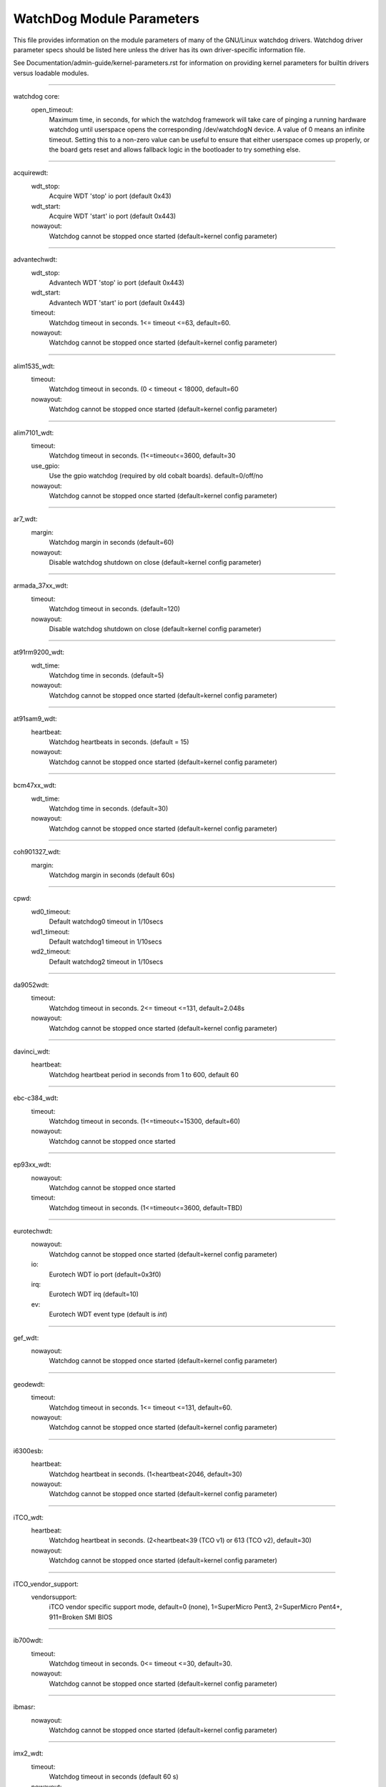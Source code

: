 ==========================
WatchDog Module Parameters
==========================

This file provides information on the module parameters of many of
the GNU/Linux watchdog drivers.  Watchdog driver parameter specs should
be listed here unless the driver has its own driver-specific information
file.

See Documentation/admin-guide/kernel-parameters.rst for information on
providing kernel parameters for builtin drivers versus loadable
modules.

-------------------------------------------------

watchdog core:
    open_timeout:
	Maximum time, in seconds, for which the watchdog framework will take
	care of pinging a running hardware watchdog until userspace opens the
	corresponding /dev/watchdogN device. A value of 0 means an infinite
	timeout. Setting this to a non-zero value can be useful to ensure that
	either userspace comes up properly, or the board gets reset and allows
	fallback logic in the bootloader to try something else.

-------------------------------------------------

acquirewdt:
    wdt_stop:
	Acquire WDT 'stop' io port (default 0x43)
    wdt_start:
	Acquire WDT 'start' io port (default 0x443)
    nowayout:
	Watchdog cannot be stopped once started
	(default=kernel config parameter)

-------------------------------------------------

advantechwdt:
    wdt_stop:
	Advantech WDT 'stop' io port (default 0x443)
    wdt_start:
	Advantech WDT 'start' io port (default 0x443)
    timeout:
	Watchdog timeout in seconds. 1<= timeout <=63, default=60.
    nowayout:
	Watchdog cannot be stopped once started
	(default=kernel config parameter)

-------------------------------------------------

alim1535_wdt:
    timeout:
	Watchdog timeout in seconds. (0 < timeout < 18000, default=60
    nowayout:
	Watchdog cannot be stopped once started
	(default=kernel config parameter)

-------------------------------------------------

alim7101_wdt:
    timeout:
	Watchdog timeout in seconds. (1<=timeout<=3600, default=30
    use_gpio:
	Use the gpio watchdog (required by old cobalt boards).
	default=0/off/no
    nowayout:
	Watchdog cannot be stopped once started
	(default=kernel config parameter)

-------------------------------------------------

ar7_wdt:
    margin:
	Watchdog margin in seconds (default=60)
    nowayout:
	Disable watchdog shutdown on close
	(default=kernel config parameter)

-------------------------------------------------

armada_37xx_wdt:
    timeout:
	Watchdog timeout in seconds. (default=120)
    nowayout:
	Disable watchdog shutdown on close
	(default=kernel config parameter)

-------------------------------------------------

at91rm9200_wdt:
    wdt_time:
	Watchdog time in seconds. (default=5)
    nowayout:
	Watchdog cannot be stopped once started
	(default=kernel config parameter)

-------------------------------------------------

at91sam9_wdt:
    heartbeat:
	Watchdog heartbeats in seconds. (default = 15)
    nowayout:
	Watchdog cannot be stopped once started
	(default=kernel config parameter)

-------------------------------------------------

bcm47xx_wdt:
    wdt_time:
	Watchdog time in seconds. (default=30)
    nowayout:
	Watchdog cannot be stopped once started
	(default=kernel config parameter)

-------------------------------------------------

coh901327_wdt:
    margin:
	Watchdog margin in seconds (default 60s)

-------------------------------------------------

cpwd:
    wd0_timeout:
	Default watchdog0 timeout in 1/10secs
    wd1_timeout:
	Default watchdog1 timeout in 1/10secs
    wd2_timeout:
	Default watchdog2 timeout in 1/10secs

-------------------------------------------------

da9052wdt:
    timeout:
	Watchdog timeout in seconds. 2<= timeout <=131, default=2.048s
    nowayout:
	Watchdog cannot be stopped once started
	(default=kernel config parameter)

-------------------------------------------------

davinci_wdt:
    heartbeat:
	Watchdog heartbeat period in seconds from 1 to 600, default 60

-------------------------------------------------

ebc-c384_wdt:
    timeout:
	Watchdog timeout in seconds. (1<=timeout<=15300, default=60)
    nowayout:
	Watchdog cannot be stopped once started

-------------------------------------------------

ep93xx_wdt:
    nowayout:
	Watchdog cannot be stopped once started
    timeout:
	Watchdog timeout in seconds. (1<=timeout<=3600, default=TBD)

-------------------------------------------------

eurotechwdt:
    nowayout:
	Watchdog cannot be stopped once started
	(default=kernel config parameter)
    io:
	Eurotech WDT io port (default=0x3f0)
    irq:
	Eurotech WDT irq (default=10)
    ev:
	Eurotech WDT event type (default is `int`)

-------------------------------------------------

gef_wdt:
    nowayout:
	Watchdog cannot be stopped once started
	(default=kernel config parameter)

-------------------------------------------------

geodewdt:
    timeout:
	Watchdog timeout in seconds. 1<= timeout <=131, default=60.
    nowayout:
	Watchdog cannot be stopped once started
	(default=kernel config parameter)

-------------------------------------------------

i6300esb:
    heartbeat:
	Watchdog heartbeat in seconds. (1<heartbeat<2046, default=30)
    nowayout:
	Watchdog cannot be stopped once started
	(default=kernel config parameter)

-------------------------------------------------

iTCO_wdt:
    heartbeat:
	Watchdog heartbeat in seconds.
	(2<heartbeat<39 (TCO v1) or 613 (TCO v2), default=30)
    nowayout:
	Watchdog cannot be stopped once started
	(default=kernel config parameter)

-------------------------------------------------

iTCO_vendor_support:
    vendorsupport:
	iTCO vendor specific support mode, default=0 (none),
	1=SuperMicro Pent3, 2=SuperMicro Pent4+, 911=Broken SMI BIOS

-------------------------------------------------

ib700wdt:
    timeout:
	Watchdog timeout in seconds. 0<= timeout <=30, default=30.
    nowayout:
	Watchdog cannot be stopped once started
	(default=kernel config parameter)

-------------------------------------------------

ibmasr:
    nowayout:
	Watchdog cannot be stopped once started
	(default=kernel config parameter)

-------------------------------------------------

imx2_wdt:
    timeout:
	Watchdog timeout in seconds (default 60 s)
    nowayout:
	Watchdog cannot be stopped once started
	(default=kernel config parameter)

-------------------------------------------------

indydog:
    nowayout:
	Watchdog cannot be stopped once started
	(default=kernel config parameter)

-------------------------------------------------

iop_wdt:
    nowayout:
	Watchdog cannot be stopped once started
	(default=kernel config parameter)

-------------------------------------------------

it8712f_wdt:
    margin:
	Watchdog margin in seconds (default 60)
    nowayout:
	Disable watchdog shutdown on close
	(default=kernel config parameter)

-------------------------------------------------

it87_wdt:
    nogameport:
	Forbid the activation of game port, default=0
    nocir:
	Forbid the use of CIR (workaround for some buggy setups); set to 1 if
system resets despite watchdog daemon running, default=0
    exclusive:
	Watchdog exclusive device open, default=1
    timeout:
	Watchdog timeout in seconds, default=60
    testmode:
	Watchdog test mode (1 = no reboot), default=0
    nowayout:
	Watchdog cannot be stopped once started
	(default=kernel config parameter)

-------------------------------------------------

ixp4xx_wdt:
    heartbeat:
	Watchdog heartbeat in seconds (default 60s)
    nowayout:
	Watchdog cannot be stopped once started
	(default=kernel config parameter)

-------------------------------------------------

machzwd:
    nowayout:
	Watchdog cannot be stopped once started
	(default=kernel config parameter)
    action:
	after watchdog resets, generate:
	0 = RESET(*)  1 = SMI  2 = NMI  3 = SCI

-------------------------------------------------

max63xx_wdt:
    heartbeat:
	Watchdog heartbeat period in seconds from 1 to 60, default 60
    nowayout:
	Watchdog cannot be stopped once started
	(default=kernel config parameter)
    nodelay:
	Force selection of a timeout setting without initial delay
	(max6373/74 only, default=0)

-------------------------------------------------

mixcomwd:
    nowayout:
	Watchdog cannot be stopped once started
	(default=kernel config parameter)

-------------------------------------------------

mpc8xxx_wdt:
    timeout:
	Watchdog timeout in ticks. (0<timeout<65536, default=65535)
    reset:
	Watchdog Interrupt/Reset Mode. 0 = interrupt, 1 = reset
    nowayout:
	Watchdog cannot be stopped once started
	(default=kernel config parameter)

-------------------------------------------------

mv64x60_wdt:
    nowayout:
	Watchdog cannot be stopped once started
	(default=kernel config parameter)

-------------------------------------------------

ni903x_wdt:
    timeout:
	Initial watchdog timeout in seconds (0<timeout<516, default=60)
    nowayout:
	Watchdog cannot be stopped once started
	(default=kernel config parameter)

-------------------------------------------------

nic7018_wdt:
    timeout:
	Initial watchdog timeout in seconds (0<timeout<464, default=80)
    nowayout:
	Watchdog cannot be stopped once started
	(default=kernel config parameter)

-------------------------------------------------

omap_wdt:
    timer_margin:
	initial watchdog timeout (in seconds)
    early_enable:
	Watchdog is started on module insertion (default=0
    nowayout:
	Watchdog cannot be stopped once started
	(default=kernel config parameter)

-------------------------------------------------

orion_wdt:
    heartbeat:
	Initial watchdog heartbeat in seconds
    nowayout:
	Watchdog cannot be stopped once started
	(default=kernel config parameter)

-------------------------------------------------

pc87413_wdt:
    io:
	pc87413 WDT I/O port (default: io).
    timeout:
	Watchdog timeout in minutes (default=timeout).
    nowayout:
	Watchdog cannot be stopped once started
	(default=kernel config parameter)

-------------------------------------------------

pika_wdt:
    heartbeat:
	Watchdog heartbeats in seconds. (default = 15)
    nowayout:
	Watchdog cannot be stopped once started
	(default=kernel config parameter)

-------------------------------------------------

pnx4008_wdt:
    heartbeat:
	Watchdog heartbeat period in seconds from 1 to 60, default 19
    nowayout:
	Set to 1 to keep watchdog running after device release

-------------------------------------------------

pnx833x_wdt:
    timeout:
	Watchdog timeout in Mhz. (68Mhz clock), default=2040000000 (30 seconds)
    nowayout:
	Watchdog cannot be stopped once started
	(default=kernel config parameter)
    start_enabled:
	Watchdog is started on module insertion (default=1)

-------------------------------------------------

pseries-wdt:
    action:
	Action taken when watchdog expires: 0 (power off), 1 (restart),
	2 (dump and restart). (default=1)
    timeout:
	Initial watchdog timeout in seconds. (default=60)
    nowayout:
	Watchdog cannot be stopped once started.
	(default=kernel config parameter)

-------------------------------------------------

rc32434_wdt:
    timeout:
	Watchdog timeout value, in seconds (default=20)
    nowayout:
	Watchdog cannot be stopped once started
	(default=kernel config parameter)

-------------------------------------------------

riowd:
    riowd_timeout:
	Watchdog timeout in minutes (default=1)

-------------------------------------------------

s3c2410_wdt:
    tmr_margin:
	Watchdog tmr_margin in seconds. (default=15)
    tmr_atboot:
	Watchdog is started at boot time if set to 1, default=0
    nowayout:
	Watchdog cannot be stopped once started
	(default=kernel config parameter)
    soft_noboot:
	Watchdog action, set to 1 to ignore reboots, 0 to reboot
    debug:
	Watchdog debug, set to >1 for debug, (default 0)

-------------------------------------------------

sa1100_wdt:
    margin:
	Watchdog margin in seconds (default 60s)

-------------------------------------------------

sb_wdog:
    timeout:
	Watchdog timeout in microseconds (max/default 8388607 or 8.3ish secs)

-------------------------------------------------

sbc60xxwdt:
    wdt_stop:
	SBC60xx WDT 'stop' io port (default 0x45)
    wdt_start:
	SBC60xx WDT 'start' io port (default 0x443)
    timeout:
	Watchdog timeout in seconds. (1<=timeout<=3600, default=30)
    nowayout:
	Watchdog cannot be stopped once started
	(default=kernel config parameter)

-------------------------------------------------

sbc7240_wdt:
    timeout:
	Watchdog timeout in seconds. (1<=timeout<=255, default=30)
    nowayout:
	Disable watchdog when closing device file

-------------------------------------------------

sbc8360:
    timeout:
	Index into timeout table (0-63) (default=27 (60s))
    nowayout:
	Watchdog cannot be stopped once started
	(default=kernel config parameter)

-------------------------------------------------

sbc_epx_c3:
    nowayout:
	Watchdog cannot be stopped once started
	(default=kernel config parameter)

-------------------------------------------------

sbc_fitpc2_wdt:
    margin:
	Watchdog margin in seconds (default 60s)
    nowayout:
	Watchdog cannot be stopped once started

-------------------------------------------------

sbsa_gwdt:
    timeout:
	Watchdog timeout in seconds. (default 10s)
    action:
	Watchdog action at the first stage timeout,
	set to 0 to ignore, 1 to panic. (default=0)
    nowayout:
	Watchdog cannot be stopped once started
	(default=kernel config parameter)

-------------------------------------------------

sc1200wdt:
    isapnp:
	When set to 0 driver ISA PnP support will be disabled (default=1)
    io:
	io port
    timeout:
	range is 0-255 minutes, default is 1
    nowayout:
	Watchdog cannot be stopped once started
	(default=kernel config parameter)

-------------------------------------------------

sc520_wdt:
    timeout:
	Watchdog timeout in seconds. (1 <= timeout <= 3600, default=30)
    nowayout:
	Watchdog cannot be stopped once started
	(default=kernel config parameter)

-------------------------------------------------

sch311x_wdt:
    force_id:
	Override the detected device ID
    therm_trip:
	Should a ThermTrip trigger the reset generator
    timeout:
	Watchdog timeout in seconds. 1<= timeout <=15300, default=60
    nowayout:
	Watchdog cannot be stopped once started
	(default=kernel config parameter)

-------------------------------------------------

scx200_wdt:
    margin:
	Watchdog margin in seconds
    nowayout:
	Disable watchdog shutdown on close

-------------------------------------------------

shwdt:
    clock_division_ratio:
	Clock division ratio. Valid ranges are from 0x5 (1.31ms)
	to 0x7 (5.25ms). (default=7)
    heartbeat:
	Watchdog heartbeat in seconds. (1 <= heartbeat <= 3600, default=30
    nowayout:
	Watchdog cannot be stopped once started
	(default=kernel config parameter)

-------------------------------------------------

smsc37b787_wdt:
    timeout:
	range is 1-255 units, default is 60
    nowayout:
	Watchdog cannot be stopped once started
	(default=kernel config parameter)

-------------------------------------------------

softdog:
    soft_margin:
	Watchdog soft_margin in seconds.
	(0 < soft_margin < 65536, default=60)
    nowayout:
	Watchdog cannot be stopped once started
	(default=kernel config parameter)
    soft_noboot:
	Softdog action, set to 1 to ignore reboots, 0 to reboot
	(default=0)

-------------------------------------------------

stmp3xxx_wdt:
    heartbeat:
	Watchdog heartbeat period in seconds from 1 to 4194304, default 19

-------------------------------------------------

tegra_wdt:
    heartbeat:
	Watchdog heartbeats in seconds. (default = 120)
    nowayout:
	Watchdog cannot be stopped once started
	(default=kernel config parameter)

-------------------------------------------------

ts72xx_wdt:
    timeout:
	Watchdog timeout in seconds. (1 <= timeout <= 8, default=8)
    nowayout:
	Disable watchdog shutdown on close

-------------------------------------------------

twl4030_wdt:
    nowayout:
	Watchdog cannot be stopped once started
	(default=kernel config parameter)

-------------------------------------------------

txx9wdt:
    timeout:
	Watchdog timeout in seconds. (0<timeout<N, default=60)
    nowayout:
	Watchdog cannot be stopped once started
	(default=kernel config parameter)

-------------------------------------------------

uniphier_wdt:
    timeout:
	Watchdog timeout in power of two seconds.
	(1 <= timeout <= 128, default=64)
    nowayout:
	Watchdog cannot be stopped once started
	(default=kernel config parameter)

-------------------------------------------------

w83627hf_wdt:
    wdt_io:
	w83627hf/thf WDT io port (default 0x2E)
    timeout:
	Watchdog timeout in seconds. 1 <= timeout <= 255, default=60.
    nowayout:
	Watchdog cannot be stopped once started
	(default=kernel config parameter)

-------------------------------------------------

w83877f_wdt:
    timeout:
	Watchdog timeout in seconds. (1<=timeout<=3600, default=30)
    nowayout:
	Watchdog cannot be stopped once started
	(default=kernel config parameter)

-------------------------------------------------

w83977f_wdt:
    timeout:
	Watchdog timeout in seconds (15..7635), default=45)
    testmode:
	Watchdog testmode (1 = no reboot), default=0
    nowayout:
	Watchdog cannot be stopped once started
	(default=kernel config parameter)

-------------------------------------------------

wafer5823wdt:
    timeout:
	Watchdog timeout in seconds. 1 <= timeout <= 255, default=60.
    nowayout:
	Watchdog cannot be stopped once started
	(default=kernel config parameter)

-------------------------------------------------

wdt285:
    soft_margin:
	Watchdog timeout in seconds (default=60)

-------------------------------------------------

wdt977:
    timeout:
	Watchdog timeout in seconds (60..15300, default=60)
    testmode:
	Watchdog testmode (1 = no reboot), default=0
    nowayout:
	Watchdog cannot be stopped once started
	(default=kernel config parameter)

-------------------------------------------------

wm831x_wdt:
    nowayout:
	Watchdog cannot be stopped once started
	(default=kernel config parameter)

-------------------------------------------------

wm8350_wdt:
    nowayout:
	Watchdog cannot be stopped once started
	(default=kernel config parameter)

-------------------------------------------------

sun4v_wdt:
    timeout_ms:
	Watchdog timeout in milliseconds 1..180000, default=60000)
    nowayout:
	Watchdog cannot be stopped once started
